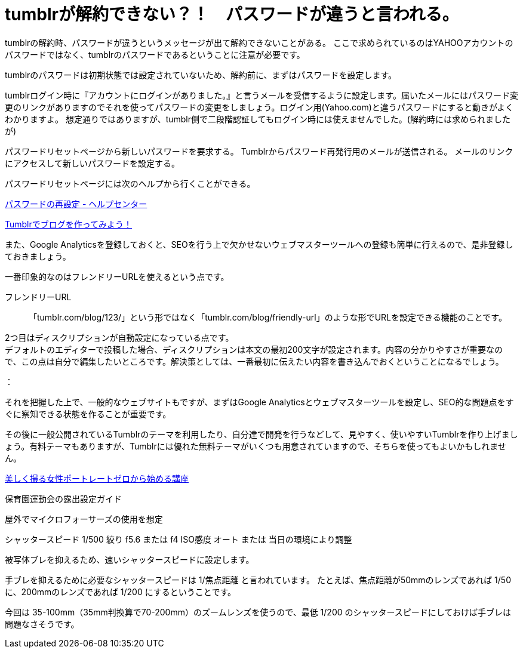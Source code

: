 = tumblrが解約できない？！　パスワードが違うと言われる。

tumblrの解約時、パスワードが違うというメッセージが出て解約できないことがある。
ここで求められているのはYAHOOアカウントのパスワードではなく、tumblrのパスワードであるということに注意が必要です。

tumblrのパスワードは初期状態では設定されていないため、解約前に、まずはパスワードを設定します。

tumblrログイン時に『アカウントにログインがありました。』と言うメールを受信するように設定します。届いたメールにはパスワード変更のリンクがありますのでそれを使ってパスワードの変更をしましょう。ログイン用(Yahoo.com)と違うパスワードにすると動きがよくわかりますよ。
 想定通りではありますが、tumblr側で二段階認証してもログイン時には使えませんでした。(解約時には求められましたが)


パスワードリセットページから新しいパスワードを要求する。
Tumblrからパスワード再発行用のメールが送信される。
メールのリンクにアクセスして新しいパスワードを設定する。

パスワードリセットページには次のヘルプから行くことができる。

https://tumblr.zendesk.com/hc/ja/articles/226167067-%E3%83%91%E3%82%B9%E3%83%AF%E3%83%BC%E3%83%89%E3%81%AE%E5%86%8D%E8%A8%AD%E5%AE%9A[パスワードの再設定 - ヘルプセンター]





https://www.hivelocity.co.jp/blog/31543/[Tumblrでブログを作ってみよう！]

また、Google Analyticsを登録しておくと、SEOを行う上で欠かせないウェブマスターツールへの登録も簡単に行えるので、是非登録しておきましょう。

一番印象的なのはフレンドリーURLを使えるという点です。

フレンドリーURL:: 「tumblr.com/blog/123/」という形ではなく「tumblr.com/blog/friendly-url」のような形でURLを設定できる機能のことです。

2つ目はディスクリプションが自動設定になっている点です。 +
デフォルトのエディターで投稿した場合、ディスクリプションは本文の最初200文字が設定されます。内容の分かりやすさが重要なので、この点は自分で編集したいところです。解決策としては、一番最初に伝えたい内容を書き込んでおくということになるでしょう。

：

それを把握した上で、一般的なウェブサイトもですが、まずはGoogle Analyticsとウェブマスターツールを設定し、SEO的な問題点をすぐに察知できる状態を作ることが重要です。

その後に一般公開されているTumblrのテーマを利用したり、自分達で開発を行うなどして、見やすく、使いやすいTumblrを作り上げましょう。有料テーマもありますが、Tumblrには優れた無料テーマがいくつも用意されていますので、そちらを使ってもよいかもしれません。





http://space.geocities.jp/kawananoriyuki001/porttech.html[美しく撮る女性ポートレートゼロから始める講座]





保育園運動会の露出設定ガイド

屋外でマイクロフォーサーズの使用を想定

シャッタースピード 1/500
絞り f5.6 または f4
ISO感度 オート または 当日の環境により調整


被写体ブレを抑えるため、速いシャッタースピードに設定します。

手ブレを抑えるために必要なシャッタースピードは 1/焦点距離 と言われています。
たとえば、焦点距離が50mmのレンズであれば 1/50 に、200mmのレンズであれば 1/200 にするということです。

今回は 35-100mm（35mm判換算で70-200mm）のズームレンズを使うので、最低 1/200 のシャッタースピードにしておけば手ブレは問題なさそうです。




